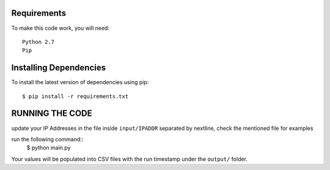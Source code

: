 Requirements
-------------
To make this code work, you will need::
  
  Python 2.7
  Pip


Installing Dependencies
----------

To install the latest version of dependencies using pip::

  $ pip install -r requirements.txt
  
  
  
RUNNING THE CODE
----------
update your IP Addresses in the file inside ``input/IPADDR`` separated by nextline, check the mentioned file for examples

run the following command::
  $ python main.py 
  
  
Your values will be populated into CSV files with the run timestamp under the ``output/`` folder.

